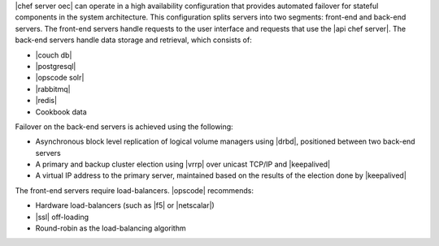 .. The contents of this file are included in multiple topics.
.. This file should not be changed in a way that hinders its ability to appear in multiple documentation sets.

|chef server oec| can operate in a high availability configuration that provides automated failover for stateful components in the system architecture. This configuration splits servers into two segments: front-end and back-end servers. The front-end servers handle requests to the user interface and requests that use the |api chef server|. The back-end servers handle data storage and retrieval, which consists of:

* |couch db|
* |postgresql|
* |opscode solr|
* |rabbitmq|
* |redis|
* Cookbook data

Failover on the back-end servers is achieved using the following:

* Asynchronous block level replication of logical volume managers using |drbd|, positioned between two back-end servers
* A primary and backup cluster election using |vrrp| over unicast TCP/IP and |keepalived|
* A virtual IP address to the primary server, maintained based on the results of the election done by |keepalived|

.. image:: ../../images/oec_ha.png

The front-end servers require load-balancers. |opscode| recommends:

* Hardware load-balancers (such as |f5| or |netscalar|)
* |ssl| off-loading
* Round-robin as the load-balancing algorithm